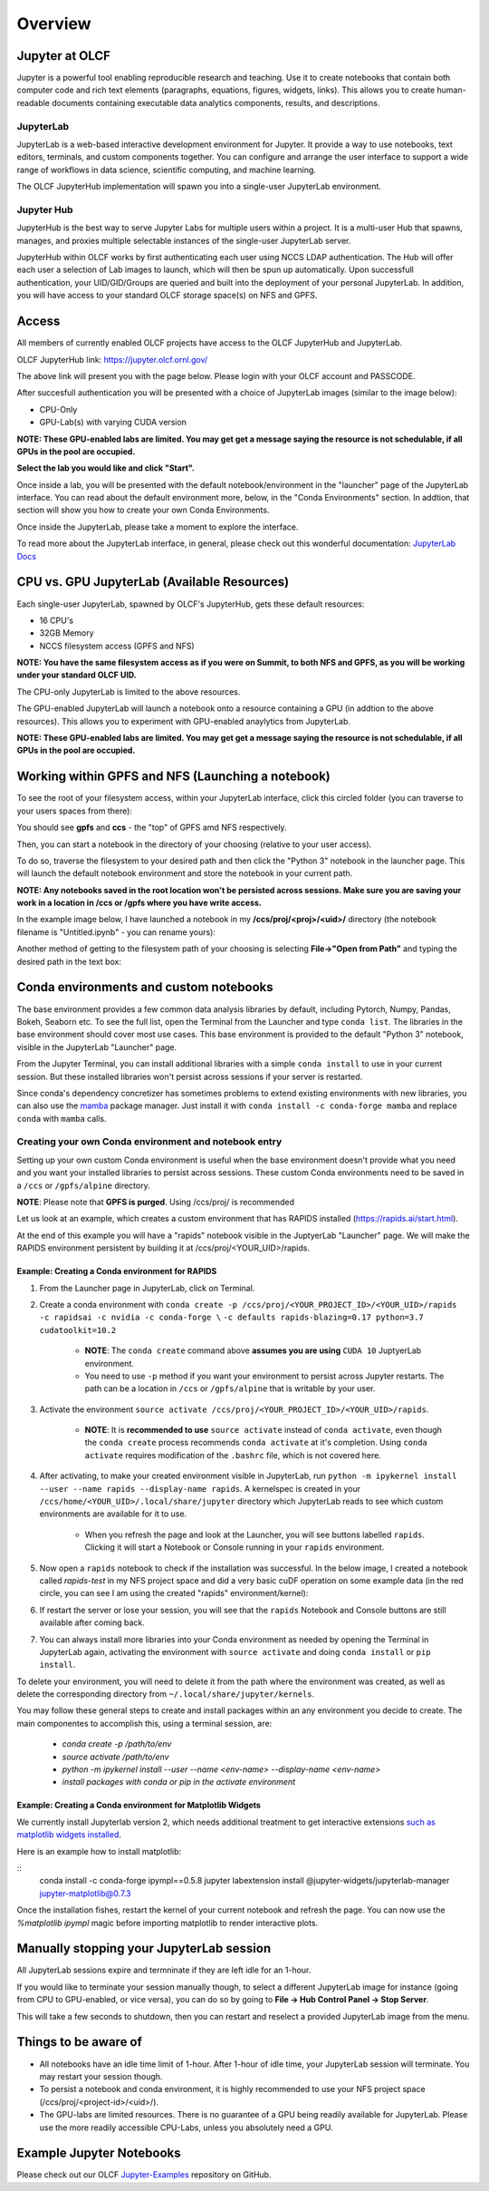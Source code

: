 .. _jupyter_overview:

**************************
Overview
**************************


Jupyter at OLCF
---------------

Jupyter is a powerful tool enabling reproducible research and teaching. Use it to create notebooks that contain both computer code and rich text elements (paragraphs, equations, figures, widgets, links). This allows you to create human-readable documents containing executable data analytics components, results, and descriptions.

JupyterLab
^^^^^^^^^^

JupyterLab is a web-based interactive development environment for Jupyter. It provide a way to use notebooks, text editors, terminals, and custom components together. You can configure and arrange the user interface to support a wide range of workflows in data science, scientific computing, and machine learning. 

The OLCF JupyterHub implementation will spawn you into a single-user JupyterLab environment.


Jupyter Hub
^^^^^^^^^^^

JupyterHub is the best way to serve Jupyter Labs for multiple users within a project. It is a multi-user Hub that spawns, manages, and proxies multiple selectable instances of the single-user JupyterLab server.

JupyterHub within OLCF works by first authenticating each user using NCCS LDAP authentication. The Hub will offer each user a selection of Lab images to launch, which will then be spun up automatically. Upon successfull authentication, your UID/GID/Groups are queried and built into the deployment of your personal JupyterLab. In addition, you will have access to your standard OLCF storage space(s) on NFS and GPFS.

Access
------

All members of currently enabled OLCF projects have access to the OLCF JupyterHub and JupyterLab.

OLCF JupyterHub link: `https://jupyter.olcf.ornl.gov/ <https://jupyter.olcf.ornl.gov/>`__

The above link will present you with the page below. Please login with your OLCF account and PASSCODE.

.. image:: /images/jupyter/login.png


After succesfull authentication you will be presented with a choice of JupyterLab images (similar to the image below):

- CPU-Only
- GPU-Lab(s) with varying CUDA version

**NOTE: These GPU-enabled labs are limited. You may get get a message saying the resource is not schedulable, if all GPUs in the pool are occupied.**


.. image:: /images/jupyter/jupyterlab_images.png

**Select the lab you would like and click "Start".**

Once inside a lab, you will be presented with the default notebook/environment in the "launcher" page of the JupyterLab interface. You can read about the default environment more, below, in the "Conda Environments" section. In addtion, that section will show you how to create your own Conda Environments.

Once inside the JupyterLab, please take a moment to explore the interface.

To read more about the JupyterLab interface, in general, please check out this wonderful documentation: `JupyterLab Docs <https://jupyterlab.readthedocs.io/en/stable/user/interface.html>`__


CPU vs. GPU JupyterLab (Available Resources)
--------------------------------------------

Each single-user JupyterLab, spawned by OLCF's JupyterHub, gets these default resources:

- 16 CPU's
- 32GB Memory
- NCCS filesystem access (GPFS and NFS)

**NOTE: You have the same filesystem access as if you were on Summit, to both NFS and GPFS, as you will be working under your standard OLCF UID.**

The CPU-only JupyterLab is limited to the above resources.

The GPU-enabled JupyterLab will launch a notebook onto a resource containing a GPU (in addtion to the above resources). This allows you to experiment with GPU-enabled anaylytics from JupyterLab.

**NOTE: These GPU-enabled labs are limited. You may get get a message saying the resource is not schedulable, if all GPUs in the pool are occupied.**


Working within GPFS and NFS (Launching a notebook)
--------------------------------------------------

To see the root of your filesystem access, within your JupyterLab interface, click this circled folder (you can traverse to your users spaces from there):

.. image:: /images/jupyter/directory_access.png

You should see **gpfs** and **ccs** - the "top" of GPFS amd NFS respectively.

Then, you can start a notebook in the directory of your choosing (relative to your user access). 

To do so, traverse the filesystem to your desired path and then click the "Python 3" notebook in the launcher page. This will launch the default notebook environment and store the notebook in your current path. 

**NOTE:  Any notebooks saved in the root location won't be persisted across sessions. Make sure you are saving your work in a location in /ccs or /gpfs where you have write access.**

In the example image below, I have launched a notebook in my **/ccs/proj/<proj>/<uid>/** directory (the notebook filename is "Untitled.ipynb" - you can rename yours):

.. image:: /images/jupyter/directory_example.png

Another method of getting to the filesystem path of your choosing is selecting **File->"Open from Path"** and typing the desired path in the text box:

.. image:: /images/jupyter/open_file_path.png


Conda environments and custom notebooks
---------------------------------------

The base environment provides a few common data analysis libraries by default, including
Pytorch, Numpy, Pandas, Bokeh, Seaborn etc. To see the full list, open the Terminal from
the Launcher and type ``conda list``. The libraries in the base environment should
cover most use cases. This base environment is provided to the default "Python 3" notebook, visible in the 
JupyterLab "Launcher" page.

From the Jupyter Terminal, you can install additional libraries with a simple ``conda install`` to
use in your current session. But these installed libraries won't persist across sessions
if your server is restarted.

Since conda's dependency concretizer has sometimes problems to extend existing environments with new
libraries, you can also use the `mamba <https://github.com/mamba-org/mamba>`__ package manager. Just
install it with ``conda install -c conda-forge mamba`` and replace ``conda`` with ``mamba`` calls.


Creating your own Conda environment and notebook entry
^^^^^^^^^^^^^^^^^^^^^^^^^^^^^^^^^^^^^^^^^^^^^^^^^^^^^^

Setting up your own custom Conda environment is useful when the base environment doesn't provide what
you need and you want your installed libraries to persist across sessions. These custom
Conda environments need to be saved in a ``/ccs`` or ``/gpfs/alpine`` directory.

**NOTE**: Please note that **GPFS is purged**. Using /ccs/proj/ is recommended

Let us look at an example, which creates a custom environment that has RAPIDS installed (https://rapids.ai/start.html).

At the end of this example you will have a "rapids" notebook visible in the JuptyerLab "Launcher" page. We will make the RAPIDS environment persistent by 
building it at /ccs/proj/<YOUR_UID>/rapids. 


Example: Creating a Conda environment for RAPIDS
=================================================

#. From the Launcher page in JupyterLab, click on Terminal.
#. Create a conda environment with ``conda create -p /ccs/proj/<YOUR_PROJECT_ID>/<YOUR_UID>/rapids -c rapidsai -c nvidia -c conda-forge \``
   ``-c defaults rapids-blazing=0.17 python=3.7 cudatoolkit=10.2``
   
     * **NOTE**: The ``conda create`` command above **assumes you are using** ``CUDA 10`` JuptyerLab environment.
   
     * You need to use ``-p`` method if you want your environment to persist across Jupyter
       restarts. The path can be a location in ``/ccs`` or ``/gpfs/alpine`` that is writable
       by your user.
     
#. Activate the environment ``source activate /ccs/proj/<YOUR_PROJECT_ID>/<YOUR_UID>/rapids``.

     * **NOTE**: It is **recommended to use** ``source activate`` instead of ``conda activate``, even though
       the ``conda create`` process recommends ``conda activate`` at it's completion. Using ``conda activate`` requires modification
       of the ``.bashrc`` file, which is not covered here. 
   
#. After activating, to make your created environment visible in JupyterLab, run ``python -m
   ipykernel install --user --name rapids --display-name rapids``. A
   kernelspec is created in your ``/ccs/home/<YOUR_UID>/.local/share/jupyter`` directory which
   JupyterLab reads to see which custom environments are available for it to use.
  
     * When you refresh the page and look at the Launcher, you will see buttons labelled
       ``rapids``. Clicking it will start a Notebook or Console running in your
       ``rapids`` environment.

   
   .. image:: /images/jupyter/rapids_notebook_image.png
     

#. Now open a ``rapids`` notebook to check if the installation was successful. In the below image, I created a notebook called *rapids-test* in my NFS 
   project space and did a very basic cuDF operation on some example data (in  the red circle, you can see I am using the created "rapids" environment/kernel):

   
   ..  image:: /images/jupyter/cudf_rapids_test.png


#. If restart the server or lose your session, you will see that the ``rapids`` Notebook and Console
   buttons are still available after coming back. 
#. You can always install more libraries into your Conda environment as needed by opening
   the Terminal in JupyterLab again, activating the environment with ``source activate``
   and doing ``conda install`` or ``pip install``.


To delete your environment, you will need to delete it from the path where the environment
was created, as well as delete the corresponding directory from ``~/.local/share/jupyter/kernels``.

You may follow these general steps to create and install packages within an any environment you decide to create. The main componentes to accomplish this, using a terminal session, are: 
 
 - *conda create -p /path/to/env*
 - *source activate /path/to/env*
 - *python -m ipykernel install --user --name <env-name> --display-name <env-name>*
 - *install packages with conda or pip in the activate environment*


Example: Creating a Conda environment for Matplotlib Widgets
============================================================

We currently install Jupyterlab version 2, which needs additional treatment to get interactive extensions
`such as matplotlib widgets installed <https://github.com/matplotlib/ipympl>`__.

Here is an example how to install matplotlib:

:: 
   conda install -c conda-forge ipympl==0.5.8
   jupyter labextension install @jupyter-widgets/jupyterlab-manager jupyter-matplotlib@0.7.3

Once the installation fishes, restart the kernel of your current notebook and refresh the page.
You can now use the `%matplotlib ipympl` magic before importing matplotlib to render interactive plots.


Manually stopping your JupyterLab session
-----------------------------------------

All JupyterLab sessions expire and termninate if they are left idle for an 1-hour. 

If you would like to terminate your session manually though, to select a different JupyterLab image for instance (going from CPU to GPU-enabled, or vice versa), you can do so by going to **File -> Hub Control Panel -> Stop Server**. 

This will take a few seconds to shutdown, then you can restart and reselect a provided JupyterLab image from the menu.

Things to be aware of
---------------------

- All notebooks have an idle time limit of 1-hour. After 1-hour of idle time, your JupyterLab session will terminate. You may restart your session though.
- To persist a notebook and conda environment, it is highly recommended to use your NFS project space (/ccs/proj/<project-id>/<uid>/).
- The GPU-labs are limited resources. There is no guarantee of a GPU being readily available for JupyterLab. Please use the more readily accessible CPU-Labs, unless you absolutely need a GPU.

Example Jupyter Notebooks
-------------------------

Please check out our OLCF `Jupyter-Examples <https://github.com/olcf/jupyter-examples>`__ repository on GitHub.
